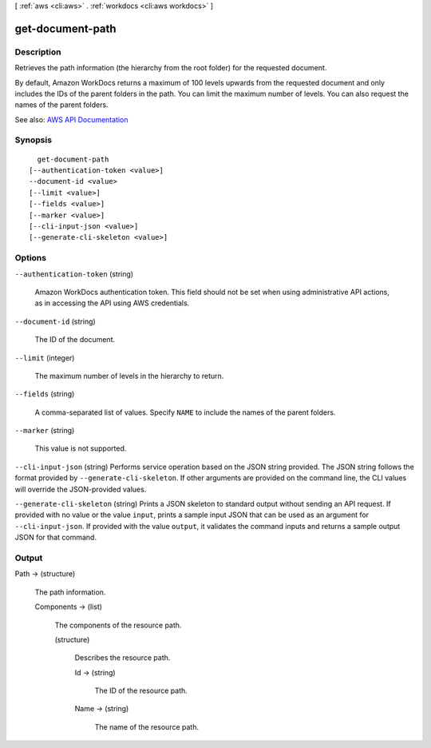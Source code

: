 [ :ref:`aws <cli:aws>` . :ref:`workdocs <cli:aws workdocs>` ]

.. _cli:aws workdocs get-document-path:


*****************
get-document-path
*****************



===========
Description
===========



Retrieves the path information (the hierarchy from the root folder) for the requested document.

 

By default, Amazon WorkDocs returns a maximum of 100 levels upwards from the requested document and only includes the IDs of the parent folders in the path. You can limit the maximum number of levels. You can also request the names of the parent folders.



See also: `AWS API Documentation <https://docs.aws.amazon.com/goto/WebAPI/workdocs-2016-05-01/GetDocumentPath>`_


========
Synopsis
========

::

    get-document-path
  [--authentication-token <value>]
  --document-id <value>
  [--limit <value>]
  [--fields <value>]
  [--marker <value>]
  [--cli-input-json <value>]
  [--generate-cli-skeleton <value>]




=======
Options
=======

``--authentication-token`` (string)


  Amazon WorkDocs authentication token. This field should not be set when using administrative API actions, as in accessing the API using AWS credentials.

  

``--document-id`` (string)


  The ID of the document.

  

``--limit`` (integer)


  The maximum number of levels in the hierarchy to return.

  

``--fields`` (string)


  A comma-separated list of values. Specify ``NAME`` to include the names of the parent folders.

  

``--marker`` (string)


  This value is not supported.

  

``--cli-input-json`` (string)
Performs service operation based on the JSON string provided. The JSON string follows the format provided by ``--generate-cli-skeleton``. If other arguments are provided on the command line, the CLI values will override the JSON-provided values.

``--generate-cli-skeleton`` (string)
Prints a JSON skeleton to standard output without sending an API request. If provided with no value or the value ``input``, prints a sample input JSON that can be used as an argument for ``--cli-input-json``. If provided with the value ``output``, it validates the command inputs and returns a sample output JSON for that command.



======
Output
======

Path -> (structure)

  

  The path information.

  

  Components -> (list)

    

    The components of the resource path.

    

    (structure)

      

      Describes the resource path.

      

      Id -> (string)

        

        The ID of the resource path.

        

        

      Name -> (string)

        

        The name of the resource path.

        

        

      

    

  

